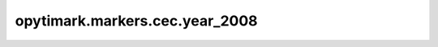 opytimark.markers.cec.year_2008
================================

.. autoapiclass:: opytimark.markers.cec.year_2008.F1
   :members:
   :show-inheritance:

.. autoapiclass:: opytimark.markers.cec.year_2008.F2
   :members:
   :show-inheritance:

.. autoapiclass:: opytimark.markers.cec.year_2008.F3
   :members:
   :show-inheritance:

.. autoapiclass:: opytimark.markers.cec.year_2008.F4
   :members:
   :show-inheritance:

.. autoapiclass:: opytimark.markers.cec.year_2008.F5
   :members:
   :show-inheritance:

.. autoapiclass:: opytimark.markers.cec.year_2008.F6
   :members:
   :show-inheritance: